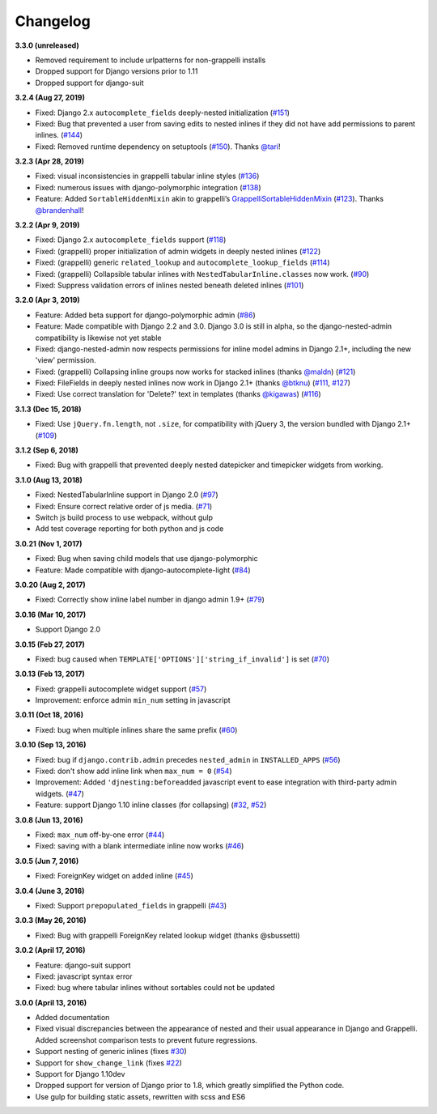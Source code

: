 Changelog
=========

**3.3.0 (unreleased)**

* Removed requirement to include urlpatterns for non-grappelli installs
* Dropped support for Django versions prior to 1.11
* Dropped support for django-suit

**3.2.4 (Aug 27, 2019)**

* Fixed: Django 2.x ``autocomplete_fields`` deeply-nested initialization
  (`#151`_)
* Fixed: Bug that prevented a user from saving edits to nested inlines if
  they did not have add permissions to parent inlines. (`#144`_)
* Fixed: Removed runtime dependency on setuptools (`#150`_).
  Thanks `@tari`_!

.. _#144: https://github.com/theatlantic/django-nested-admin/issues/144
.. _#151: https://github.com/theatlantic/django-nested-admin/issues/151
.. _#150: https://github.com/theatlantic/django-nested-admin/pull/150
.. _@tari: https://github.com/tari

**3.2.3 (Apr 28, 2019)**

* Fixed: visual inconsistencies in grappelli tabular inline styles (`#136`_)
* Fixed: numerous issues with django-polymorphic integration (`#138`_)
* Feature: Added ``SortableHiddenMixin`` akin to grappelli’s
  `GrappelliSortableHiddenMixin`_ (`#123`_). Thanks `@brandenhall`_!

.. _#136: https://github.com/theatlantic/django-nested-admin/issues/136
.. _#138: https://github.com/theatlantic/django-nested-admin/issues/138
.. _GrappelliSortableHiddenMixin: https://django-grappelli.readthedocs.io/en/2.12.2/customization.html#grappellisortablehiddenmixin
.. _#123: https://github.com/theatlantic/django-nested-admin/pull/123
.. _@brandenhall: https://github.com/brandenhall

**3.2.2 (Apr 9, 2019)**

* Fixed: Django 2.x ``autocomplete_fields`` support (`#118`_)
* Fixed: (grappelli) proper initialization of admin widgets in deeply nested
  inlines (`#122`_)
* Fixed: (grappelli) generic ``related_lookup`` and
  ``autocomplete_lookup_fields`` (`#114`_)
* Fixed: (grappelli) Collapsible tabular inlines with
  ``NestedTabularInline.classes`` now work. (`#90`_)
* Fixed: Suppress validation errors of inlines nested beneath deleted inlines
  (`#101`_)

.. _#90: https://github.com/theatlantic/django-nested-admin/issues/90
.. _#101: https://github.com/theatlantic/django-nested-admin/issues/101
.. _#114: https://github.com/theatlantic/django-nested-admin/issues/114
.. _#118: https://github.com/theatlantic/django-nested-admin/issues/118
.. _#122: https://github.com/theatlantic/django-nested-admin/issues/122

**3.2.0 (Apr 3, 2019)**

* Feature: Added beta support for django-polymorphic admin (`#86`_)
* Feature: Made compatible with Django 2.2 and 3.0. Django 3.0 is still
  in alpha, so the django-nested-admin compatibility is likewise not yet
  stable
* Fixed: django-nested-admin now respects permissions for inline model admins
  in Django 2.1+, including the new 'view' permission.
* Fixed: (grappelli) Collapsing inline groups now works for stacked inlines
  (thanks `@maldn`_) (`#121`_)
* Fixed: FileFields in deeply nested inlines now work in Django 2.1+ (thanks
  `@btknu`_) (`#111`_, `#127`_)
* Fixed: Use correct translation for 'Delete?' text in templates (thanks
  `@kigawas`_) (`#116`_)

.. _#86: https://github.com/theatlantic/django-nested-admin/issues/86
.. _@maldn: https://github.com/maldn
.. _#121: https://github.com/theatlantic/django-nested-admin/pull/121
.. _@btknu: https://github.com/btknu
.. _#111: https://github.com/theatlantic/django-nested-admin/issues/111
.. _#127: https://github.com/theatlantic/django-nested-admin/pull/127
.. _@kigawas: https://github.com/kigawas
.. _#116: https://github.com/theatlantic/django-nested-admin/pull/116

**3.1.3 (Dec 15, 2018)**

* Fixed: Use ``jQuery.fn.length``, not ``.size``, for compatibility with
  jQuery 3, the version bundled with Django 2.1+ (`#109`_)

.. _#109:  https://github.com/theatlantic/django-nested-admin/issues/109

**3.1.2 (Sep 6, 2018)**

* Fixed: Bug with grappelli that prevented deeply nested datepicker and
  timepicker widgets from working.

**3.1.0 (Aug 13, 2018)**

* Fixed: NestedTabularInline support in Django 2.0 (`#97`_)
* Fixed: Ensure correct relative order of js media. (`#71`_)
* Switch js build process to use webpack, without gulp
* Add test coverage reporting for both python and js code

.. _#71: https://github.com/theatlantic/django-nested-admin/issues/71
.. _#97: https://github.com/theatlantic/django-nested-admin/issues/97

**3.0.21 (Nov 1, 2017)**

* Fixed: Bug when saving child models that use django-polymorphic
* Feature: Made compatible with django-autocomplete-light (`#84`_)

.. _#84: https://github.com/theatlantic/django-nested-admin/issues/84

**3.0.20 (Aug 2, 2017)**

* Fixed: Correctly show inline label number in django admin 1.9+ (`#79`_)

.. _#79: https://github.com/theatlantic/django-nested-admin/issues/79

**3.0.16 (Mar 10, 2017)**

* Support Django 2.0

**3.0.15 (Feb 27, 2017)**

* Fixed: bug caused when ``TEMPLATE['OPTIONS']['string_if_invalid']`` is set
  (`#70`_)

.. _#70: https://github.com/theatlantic/django-nested-admin/issues/70

**3.0.13 (Feb 13, 2017)**

* Fixed: grappelli autocomplete widget support (`#57`_)
* Improvement: enforce admin ``min_num`` setting in javascript

.. _#57: https://github.com/theatlantic/django-nested-admin/issues/57

**3.0.11 (Oct 18, 2016)**

* Fixed: bug when multiple inlines share the same prefix (`#60`_)

.. _#60: https://github.com/theatlantic/django-nested-admin/issues/60

**3.0.10 (Sep 13, 2016)**

* Fixed: bug if ``django.contrib.admin`` precedes ``nested_admin`` in
  ``INSTALLED_APPS`` (`#56`_)
* Fixed: don't show add inline link when ``max_num = 0`` (`#54`_)
* Improvement: Added ``'djnesting:beforeadded`` javascript event to ease
  integration with third-party admin widgets. (`#47`_)
* Feature: support Django 1.10 inline classes (for collapsing) (`#32`_, `#52`_)

.. _#32: https://github.com/theatlantic/django-nested-admin/issues/32
.. _#47: https://github.com/theatlantic/django-nested-admin/issues/47
.. _#52: https://github.com/theatlantic/django-nested-admin/issues/52
.. _#54: https://github.com/theatlantic/django-nested-admin/issues/54
.. _#56: https://github.com/theatlantic/django-nested-admin/issues/56

**3.0.8 (Jun 13, 2016)**

* Fixed: ``max_num`` off-by-one error (`#44`_)
* Fixed: saving with a blank intermediate inline now works (`#46`_)

.. _#44: https://github.com/theatlantic/django-nested-admin/issues/44
.. _#46: https://github.com/theatlantic/django-nested-admin/issues/46

**3.0.5 (Jun 7, 2016)**

* Fixed: ForeignKey widget on added inline (`#45`_)

.. _#45: https://github.com/theatlantic/django-nested-admin/issues/44

**3.0.4 (June 3, 2016)**

* Fixed: Support ``prepopulated_fields`` in grappelli (`#43`_)

.. _#43: https://github.com/theatlantic/django-nested-admin/issues/43

**3.0.3 (May 26, 2016)**

* Fixed: Bug with grappelli ForeignKey related lookup widget (thanks @sbussetti)

**3.0.2 (April 17, 2016)**

* Feature: django-suit support
* Fixed: javascript syntax error
* Fixed: bug where tabular inlines without sortables could not be updated

**3.0.0 (April 13, 2016)**

* Added documentation
* Fixed visual discrepancies between the appearance of nested and their usual
  appearance in Django and Grappelli. Added screenshot comparison tests to
  prevent future regressions.
* Support nesting of generic inlines (fixes `#30`_)
* Support for ``show_change_link`` (fixes `#22`_)
* Support for Django 1.10dev
* Dropped support for version of Django prior to 1.8, which greatly simplified
  the Python code.
* Use gulp for building static assets, rewritten with scss and ES6

.. _#22: https://github.com/theatlantic/django-nested-admin/issues/22
.. _#30: https://github.com/theatlantic/django-nested-admin/issues/30
.. _#43: https://github.com/theatlantic/django-nested-admin/issues/43
